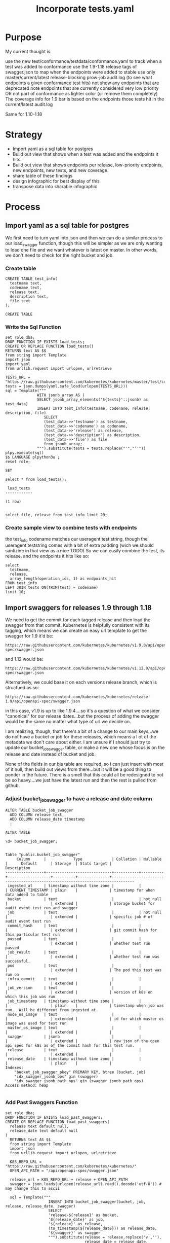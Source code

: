 # -*- ii: apisnoop; -*-
#+TITLE: Incorporate tests.yaml

* Purpose
  My current thought is:

    use the new test/conformance/testdata/conformance.yaml to track when a test was added to conformance
    use the 1.9-1.18 release tags of swagger.json to map when the endpoints were added to stable
    use only master/current/latest release-blocking prow-job audit.log (to see what endpoints a given conformance test hits)
    not show any endpoints that are deprecated
    note endpoints that are currently considered very low priority OR not part of conformance as lighter color (or remove them completely)
    The coverage info for 1.9 bar is based on the endpoints those tests hit in the current/latest audit.log

Same for 1.10-1.18
* Strategy
- Import yaml as a sql table for postgres
- Build out view that shows when a test was added and the endpoints it hits.
- Build out view that shows endpoints per release, low-priority endpoints, new endpoints, new tests, and new coverage.
- share table of these findings
- design infographic for best display of this
- transpose data into sharable infographic
* Process
** Import yaml as a sql table for postgres
   We first need to turn yaml into json and then we can do a similar process to our load_swagger function, though this will be simpler as we are only wanting to load one file and we want whatever is latest on master.  In other words, we don't need to check for the right bucket and job.
*** Create table
    #+begin_src sql-mode
      CREATE TABLE test_info(
        testname text,
        codename text,
        release text,
        description text,
        file text
      );
    #+end_src

    #+RESULTS:
    #+begin_SRC example
    CREATE TABLE
    #+end_SRC

*** Write the Sql Function   
   #+NAME: Import tests
   #+BEGIN_SRC sql-mode
     set role dba;
     DROP FUNCTION IF EXISTS load_tests;
     CREATE OR REPLACE FUNCTION load_tests()
     RETURNS text AS $$
     from string import Template
     import json
     import yaml
     from urllib.request import urlopen, urlretrieve

     TESTS_URL = "https://raw.githubusercontent.com/kubernetes/kubernetes/master/test/conformance/testdata/conformance.yaml"
     tests = json.dumps(yaml.safe_load(urlopen(TESTS_URL)))
     sql = Template("""
                   WITH jsonb_array AS (
                   SELECT jsonb_array_elements('${tests}'::jsonb) as test_data)
                   INSERT INTO test_info(testname, codename, release, description, file)
                      SELECT
                      (test_data->>'testname') as testname,
                      (test_data->>'codename') as codename,
                      (test_data->>'release') as release,
                      (test_data->>'description') as description,
                      (test_data->>'file') as file
                      from jsonb_array;
                   """).substitute(tests = tests.replace("'","''"))
     plpy.execute(sql)
     $$ LANGUAGE plpython3u ;
     reset role;
      #+END_SRC

      #+RESULTS: Import tests
      #+begin_SRC example
      SET
      #+end_SRC

      
      #+begin_src sql-mode
      select * from load_tests();
      #+end_src

      #+RESULTS:
      #+begin_SRC example
       load_tests 
      ------------

      (1 row)

      #+end_SRC

#+begin_src sql-mode
select file, release from test_info limit 20;
#+end_src

#+RESULTS:
#+begin_SRC example
                 file                 | release 
--------------------------------------+---------
 test/e2e/common/lifecycle_hook.go    | v1.9
 test/e2e/common/lifecycle_hook.go    | v1.9
 test/e2e/common/lifecycle_hook.go    | v1.9
 test/e2e/common/lifecycle_hook.go    | v1.9
 test/e2e/common/runtime.go           | v1.15
 test/e2e/common/runtime.go           | v1.15
 test/e2e/common/runtime.go           | v1.15
 test/e2e/common/runtime.go           | v1.15
 test/e2e/common/runtime.go           | v1.13
 test/e2e/common/docker_containers.go | v1.9
 test/e2e/common/docker_containers.go | v1.9
 test/e2e/common/docker_containers.go | v1.9
 test/e2e/common/docker_containers.go | v1.9
 test/e2e/common/init_container.go    | v1.12
 test/e2e/common/init_container.go    | v1.12
 test/e2e/common/init_container.go    | v1.12
 test/e2e/common/init_container.go    | v1.12
 test/e2e/common/kubelet.go           | v1.13
 test/e2e/common/kubelet.go           | v1.13
 test/e2e/common/kubelet.go           | v1.13
(20 rows)

#+end_SRC
*** Create sample view to combine tests with endpoints
    the test_info codename matches our useragent test string, though the useragent teststring comes with a bit of extra padding (wich we should santizine in that view as a nice TODO)
   So we can easily combine the test, its release, and the endpoints it hits like so: 
#+begin_src sql-mode
  select 
    testname,
    release,
    array_length(operation_ids, 1) as endpoints_hit
  FROM test_info
  LEFT JOIN tests ON(TRIM(test) = codename)
  limit 10;
#+end_src   

#+RESULTS:
#+begin_SRC example
                                        testname                                         | release | endpoints_hit 
-----------------------------------------------------------------------------------------+---------+---------------
 Pod Lifecycle, post start exec hook                                                     | v1.9    |            14
 Pod Lifecycle, post start http hook                                                     | v1.9    |            11
 Pod Lifecycle, prestop exec hook                                                        | v1.9    |            11
 Pod Lifecycle, prestop http hook                                                        | v1.9    |            11
 Container Runtime, TerminationMessage, from log output of succeeding container          | v1.15   |             9
 Container Runtime, TerminationMessage, from file of succeeding container                | v1.15   |             9
 Container Runtime, TerminationMessage, from container's log output of failing container | v1.15   |             9
 Container Runtime, TerminationMessagePath, non-root user and non-default path           | v1.15   |             9
 Container Runtime, Restart Policy, Pod Phases                                           | v1.13   |            12
 Docker containers, with arguments                                                       | v1.9    |            16
(10 rows)

#+end_SRC
   
** Import swaggers for releases 1.9 through 1.18
   We need to get the commit for each tagged release and then load the swagger from that commit.
   Kubernetes is helpfully consistent with its tagging, which means we can create an easy url template
   to get the swagger for 1.9 it'd be:
   : https://raw.githubusercontent.com/kubernetes/kubernetes/v1.9.0/api/openapi-spec/swagger.json
   and 1.12 would be:
   : https://raw.githubusercontent.com/kubernetes/kubernetes/v1.12.0/api/openapi-spec/swagger.json
   
   Alternatively, we could base it on each versions release branch, which is structued as so:
   : https://raw.githubusercontent.com/kubernetes/kubernetes/release-1.9/api/openapi-spec/swagger.json
   in this case, v1.9 is up to like 1.9.4....so it's a question of what we consider "canonical" for our release dates...but the process of adding the swagger would be the same no matter what type of url we decide on.
   
   I am realizing, though, that there's a bit of a change to our main keys...we do not have a bucket or job for these releases, which means a l ot of the metadata we don't care about either.  I am unsure if I should just try to update our bucket_job_swagger table, or make a new one whose focus is on the release  and date instead of bucket and job.  
   
   None of the fields in our bjs table are required, so I can just insert with most of it null, then build out views from there...but it will be a good thing to ponder in the future.  There is a smell that this could all be redesigned to not be so heavy....we just have the latest run and then the rest is pulled from github.  
   
*** Adjust bucket_job_swagger to have a release and date column
   #+NAME: Create OPENAPI_SPEC Table 
   #+begin_src sql-mode
     ALTER TABLE bucket_job_swagger
       ADD COLUMN release text,
       ADD COLUMN release_date timestamp
       ;
   #+end_src

   #+RESULTS: Create OPENAPI_SPEC Table
   #+begin_SRC example
   ALTER TABLE
   #+end_SRC
   
   #+begin_src sql-mode
   \d+ bucket_job_swagger;
   #+end_src

   #+RESULTS:
   #+begin_SRC example
                                                                                     Table "public.bucket_job_swagger"
        Column      |            Type             | Collation | Nullable |      Default      | Storage  | Stats target |                                  Description                                   
   -----------------+-----------------------------+-----------+----------+-------------------+----------+--------------+--------------------------------------------------------------------------------
    ingested_at     | timestamp without time zone |           |          | CURRENT_TIMESTAMP | plain    |              | timestamp for when data added to table
    bucket          | text                        |           | not null |                   | extended |              | storage bucket for audit event test run and swagger
    job             | text                        |           | not null |                   | extended |              | specific job # of audit event test run
    commit_hash     | text                        |           |          |                   | extended |              | git commit hash for this particular test run
    passed          | text                        |           |          |                   | extended |              | whether test run passed
    job_result      | text                        |           |          |                   | extended |              | whether test run was successful.
    pod             | text                        |           |          |                   | extended |              | The pod this test was run on
    infra_commit    | text                        |           |          |                   | extended |              | 
    job_version     | text                        |           |          |                   | extended |              | version of k8s on which this job was run
    job_timestamp   | timestamp without time zone |           |          |                   | plain    |              | timestamp when job was run.  Will be different from ingested_at.
    node_os_image   | text                        |           |          |                   | extended |              | id for which master os image was used for test run
    master_os_image | text                        |           |          |                   | extended |              | 
    swagger         | jsonb                       |           |          |                   | extended |              | raw json of the open api spec for k8s as of the commit hash for this test run.
    release         | text                        |           |          |                   | extended |              | 
    release_date    | timestamp without time zone |           |          |                   | plain    |              | 
   Indexes:
       "bucket_job_swagger_pkey" PRIMARY KEY, btree (bucket, job)
       "idx_swagger_jsonb_ops" gin (swagger)
       "idx_swagger_jsonb_path_ops" gin (swagger jsonb_path_ops)
   Access method: heap

   #+end_SRC
*** Add Past Swaggers Function
   #+NAME: Add swagger from url 
    #+BEGIN_SRC sql-mode
     set role dba;
     DROP FUNCTION IF EXISTS load_past_swaggers;
     CREATE OR REPLACE FUNCTION load_past_swaggers(
       release text default null,
       release_date text default null
     )
       RETURNS text AS $$
       from string import Template
       import json
       from urllib.request import urlopen, urlretrieve

       K8S_REPO_URL = "https://raw.githubusercontent.com/kubernetes/kubernetes/"
       OPEN_API_PATH = "/api/openapi-spec/swagger.json"

       release_url = K8S_REPO_URL + release + OPEN_API_PATH
       swagger = json.loads(urlopen(release_url).read().decode('utf-8')) # may change this to ascii

       sql = Template("""
                        INSERT INTO bucket_job_swagger(bucket, job, release, release_date, swagger)
                        SELECT
                        'release-${release}' as bucket,
                        '${release_date}' as job,
                        '${release}' as release,
                        (to_timestamp(${release_date})) as release_date,
                        '${swagger}' as swagger
                        """).substitute(release = release.replace('v',''),
                                        release_date = release_date,
                                        swagger = json.dumps(swagger).replace("'","''"))
       plpy.execute(sql)
       $$ LANGUAGE plpython3u;
       reset role;
       #+END_SRC
       
       #+begin_src sql-mode
         select * from load_past_swaggers('v1.9.0', '2017-12-15');
       #+end_src
*** Delete Auditlogger data
       To ease this a bit more, i'm going to turn off audit_logger and delete all the live stuff from our db.
       #+begin_src sql-mode
delete from  audit_event where bucket = 'apisnoop';
       #+end_src

       #+RESULTS:
       #+begin_SRC example
       DELETE 224991
       #+end_SRC
       
*** Refresh and check       
       #+begin_src sql-mode
       REFRESH MATERIALIZED VIEW api_operation_material;
       REFRESH MATERIALIZED VIEW api_operation_parameter_material;
       REFRESH MATERIALIZED VIEW endpoint_coverage_material;
       #+end_src

       #+RESULTS:
       #+begin_SRC example
       REFRESH MATERIALIZED VIEW
       #+end_SRC

      So we should now have endpoint coverage that shows many endpoints twice, once for 1.9 and once for our most recent bucket, and all 1.9 should show as 'untested'...since we have no audit_event data for them 
      
      For example: 
      #+begin_src sql-mode 
        SELECT distinct
          bucket,
          operation_id,
          tested
          FROM
              endpoint_coverage
         WHERE operation_id like '%Portforward'
         ORDER BY
           operation_id
               ;
      #+end_src

      #+RESULTS:
      #+begin_SRC example
                bucket           |               operation_id                | tested 
      ---------------------------+-------------------------------------------+--------
       ci-kubernetes-e2e-gci-gce | connectCoreV1GetNamespacedPodPortforward  | t
       past                      | connectCoreV1GetNamespacedPodPortforward  | f
       ci-kubernetes-e2e-gci-gce | connectCoreV1PostNamespacedPodPortforward | f
       past                      | connectCoreV1PostNamespacedPodPortforward | f
      (4 rows)

      #+end_SRC
      
We need latest data to see what endpoints are hit by tests, and we need test_info to know when that test was released.  From this, I think we can have a view that shows endpoint, test, and test_release, and endpoint_release.
From this view, we can create a window function that shows # of new endpoints and new tests per release.
** Build view of tests, their release, and the endpoints they hit
**** Create
 #+NAME: tests view
 #+BEGIN_SRC sql-mode
   CREATE OR REPLACE VIEW "public"."testz" AS
     WITH raw_tests AS (
       SELECT audit_event.operation_id,
              audit_event.bucket,
              audit_event.job,
              array_to_string(regexp_matches(audit_event.useragent, '\[[a-zA-Z0-9\.\-:]*\]'::text, 'g'::text), ','::text) AS test_tag,
              trim(split_part(audit_event.useragent, '--'::text, 2)) AS test
         FROM audit_event
        WHERE ((audit_event.useragent ~~ 'e2e.test%'::text) AND (audit_event.job <> 'live'::text))
     )
     SELECT DISTINCT raw_tests.bucket,
                     raw_tests.job,
                     raw_tests.test,
                     raw_tests.operation_id,
                     test_tag
       FROM raw_tests
      GROUP BY raw_tests.test, raw_tests.bucket, raw_tests.job, raw_tests.operation_id, raw_tests.test_tag;
 #+END_SRC

 #+RESULTS: tests view
 #+begin_SRC example
 CREATE VIEW
 #+end_SRC
 
here is an initial pass.  We grab the test and its endpoint and match it to its relase in the test info, then select the endpoint and an array of all the releases for it--in other words, the distinct releases for every test that hit it. 
 
 #+begin_src sql-mode
   WITH test_and_release AS(
   SELECT DISTINCT
     testname,
     release,
     operation_id
     FROM testz
            LEFT JOIN test_info on (test = codename)
         WHERE test like '%[Conformance]%'
         )
       SELECT DISTINCT
         ec.operation_id,
         array_agg(DISTINCT release) as release
         FROM
             endpoint_coverage ec
         JOIN test_and_release tr ON (ec.operation_id = tr.operation_id)
          WHERE level = 'stable'
            AND conf_tested is true
             GROUP BY ec.operation_id
             LIMIT 20
                   ;
 #+end_src

 #+RESULTS:
 #+begin_SRC example
                         operation_id                         |                                 release                                 
 -------------------------------------------------------------+-------------------------------------------------------------------------
  connectCoreV1GetNamespacedPodExec                           | {v1.13}
  connectCoreV1GetNamespacedPodProxyWithPath                  | {v1.14,v1.15,v1.17,v1.9}
  connectCoreV1GetNamespacedServiceProxyWithPath              | {v1.9}
  connectCoreV1PostNamespacedPodExec                          | {v1.15,v1.17,v1.9,"v1.9, v1.18"}
  createAdmissionregistrationV1MutatingWebhookConfiguration   | {v1.16}
  createAdmissionregistrationV1ValidatingWebhookConfiguration | {v1.16}
  createApiextensionsV1CustomResourceDefinition               | {v1.16,v1.17,v1.9}
  createApiregistrationV1APIService                           | {""}
  createAppsV1NamespacedDeployment                            | {"",v1.16,v1.9}
  createAppsV1NamespacedReplicaSet                            | {"",v1.13,v1.16,v1.9}
  createAppsV1NamespacedStatefulSet                           | {v1.16,v1.9}
  createAuthenticationV1TokenReview                           | {v1.9}
  createAuthorizationV1SelfSubjectAccessReview                | {v1.16}
  createAuthorizationV1SubjectAccessReview                    | {"",v1.12,v1.13,v1.14,v1.15,v1.16,v1.17,v1.18,v1.19,v1.9,"v1.9, v1.18"}
  createBatchV1NamespacedJob                                  | {v1.15,v1.16}
  createCoordinationV1NamespacedLease                         | {v1.17}
  createCoreV1Namespace                                       | {"",v1.12,v1.13,v1.14,v1.15,v1.16,v1.17,v1.18,v1.19,v1.9,"v1.9, v1.18"}
  createCoreV1NamespacedConfigMap                             | {"",v1.12,v1.13,v1.14,v1.15,v1.16,v1.9}
  createCoreV1NamespacedLimitRange                            | {v1.18}
  createCoreV1NamespacedPod                                   | {v1.12,v1.13,v1.14,v1.15,v1.16,v1.17,v1.18,v1.19,v1.9,"v1.9, v1.18"}
 (20 rows)

 #+end_SRC
 
 Not fully what I was expecting.  What are the empty strings and what is the "v1.9, v1.19"?  Is this a srewup in how I did the array, or anomalies in our conformance.yaml?
 
 #+begin_src sql-mode
select distinct release from test_info;
 #+end_src

 #+RESULTS:
 #+begin_SRC example
    release   
 -------------

  v1.9
  v1.17
  v1.18
  v1.13
  v1.14
  v1.19
  v1.12
  v1.15
  v1.16
  v1.9, v1.18
 (11 rows)

 #+end_SRC
 
 So some releases are null, and some have two dates.  I can assume the two dates are when there was some change to the test, and in that i'd want to keep the 1.18 (as it represents new work being done during the 1.18 release cycle)
 But what are the null values?
 
 #+begin_src sql-mode
 select file, testname, codename from test_info where release not like 'v%';
 #+end_src

 #+RESULTS:
 #+begin_SRC example
                 file                 |                 testname                 |                                                                  codename                                                                   
 -------------------------------------+------------------------------------------+---------------------------------------------------------------------------------------------------------------------------------------------
  test/e2e/apimachinery/aggregator.go | aggregator-supports-the-sample-apiserver | [sig-api-machinery] Aggregator Should be able to support the 1.17 Sample API Server using the current Aggregator [Conformance]
  test/e2e/apimachinery/namespace.go  | namespace-deletion-removes-pods          | [sig-api-machinery] Namespaces [Serial] should ensure that all pods are removed when a namespace is deleted [Conformance]
  test/e2e/apimachinery/namespace.go  | namespace-deletion-removes-services      | [sig-api-machinery] Namespaces [Serial] should ensure that all services are removed when a namespace is deleted [Conformance]
  test/e2e/apimachinery/watch.go      | watch-configmaps-from-resource-version   | [sig-api-machinery] Watchers should be able to start watching from a specific resource version [Conformance]
  test/e2e/apimachinery/watch.go      | watch-configmaps-closed-and-restarted    | [sig-api-machinery] Watchers should be able to restart watching from the last resource version observed by the previous watch [Conformance]
  test/e2e/apimachinery/watch.go      | watch-configmaps-with-multiple-watchers  | [sig-api-machinery] Watchers should observe add, update, and delete watch notifications on configmaps [Conformance]
  test/e2e/apimachinery/watch.go      | watch-configmaps-label-changed           | [sig-api-machinery] Watchers should observe an object deletion if it stops meeting the requirements of the selector [Conformance]
  test/e2e/apps/daemon_set.go         | DaemonSet-FailedPodCreation              | [sig-apps] Daemon set [Serial] should retry creating failed daemon pods [Conformance]
  test/e2e/apps/daemon_set.go         | DaemonSet-Rollback                       | [sig-apps] Daemon set [Serial] should rollback without unnecessary restarts [Conformance]
  test/e2e/apps/daemon_set.go         | DaemonSet-NodeSelection                  | [sig-apps] Daemon set [Serial] should run and stop complex daemon [Conformance]
  test/e2e/apps/daemon_set.go         | DaemonSet-Creation                       | [sig-apps] Daemon set [Serial] should run and stop simple daemon [Conformance]
  test/e2e/apps/daemon_set.go         | DaemonSet-RollingUpdate                  | [sig-apps] Daemon set [Serial] should update pod when spec was updated and update strategy is RollingUpdate [Conformance]
  test/e2e/apps/deployment.go         | Deployment Recreate                      | [sig-apps] Deployment RecreateDeployment should delete old pods and create new ones [Conformance]
  test/e2e/apps/deployment.go         | Deployment RollingUpdate                 | [sig-apps] Deployment RollingUpdateDeployment should delete old pods and create new ones [Conformance]
  test/e2e/apps/deployment.go         | Deployment RevisionHistoryLimit          | [sig-apps] Deployment deployment should delete old replica sets [Conformance]
  test/e2e/apps/deployment.go         | Deployment Proportional Scaling          | [sig-apps] Deployment deployment should support proportional scaling [Conformance]
  test/e2e/apps/deployment.go         | Deployment Rollover                      | [sig-apps] Deployment deployment should support rollover [Conformance]
 (17 rows)
 #+end_SRC
 
 Honestly, I am confused.  If i look at one like the Deployment Rollover, it is in the conformance.yaml with a release of "" and if we look at the git blame of the file the test was written 5 years ago and updated 2 years ago.  So I don't think the "" relates to it not yet being released, rather that it's a test that existed before conformance was a thing.  I am going to check with others about this, but in the meantime do a simple case statment that if it is "" we'll set it to 1.8 and if it is "1.9, 1.18" we'll switch it to 1.18. 
 
 
#+NAME: Tests Try 2 
 #+begin_src sql-mode
  WITH test_and_release AS(
  SELECT DISTINCT
    testname,
    CASE 
      WHEN release = '' THEN '1.8'
      WHEN release LIKE '%,%' then trim(leading 'v' from trim(split_part(release,',',2)))
      ELSE trim(leading 'v' from release)
    END as release,
    operation_id
    FROM testz
           LEFT JOIN test_info on (test = codename)
        WHERE test like '%[Conformance]%'
        )
      SELECT DISTINCT
        ec.operation_id,
        array_agg(DISTINCT release) as release
        FROM
            endpoint_coverage ec
        JOIN test_and_release tr ON (ec.operation_id = tr.operation_id)
         WHERE level = 'stable'
           AND conf_tested is true
            GROUP BY ec.operation_id
            LIMIT 20
                  ;
 #+end_src

 #+RESULTS: Tests Try 2
 #+begin_SRC example
                         operation_id                         |                      release                      
 -------------------------------------------------------------+---------------------------------------------------
  connectCoreV1GetNamespacedPodExec                           | {1.13}
  connectCoreV1GetNamespacedPodProxyWithPath                  | {1.14,1.15,1.17,1.9}
  connectCoreV1GetNamespacedServiceProxyWithPath              | {1.9}
  connectCoreV1PostNamespacedPodExec                          | {1.15,1.17,1.18,1.9}
  createAdmissionregistrationV1MutatingWebhookConfiguration   | {1.16}
  createAdmissionregistrationV1ValidatingWebhookConfiguration | {1.16}
  createApiextensionsV1CustomResourceDefinition               | {1.16,1.17,1.9}
  createApiregistrationV1APIService                           | {1.8}
  createAppsV1NamespacedDeployment                            | {1.16,1.8,1.9}
  createAppsV1NamespacedReplicaSet                            | {1.13,1.16,1.8,1.9}
  createAppsV1NamespacedStatefulSet                           | {1.16,1.9}
  createAuthenticationV1TokenReview                           | {1.9}
  createAuthorizationV1SelfSubjectAccessReview                | {1.16}
  createAuthorizationV1SubjectAccessReview                    | {1.12,1.13,1.14,1.15,1.16,1.17,1.18,1.19,1.8,1.9}
  createBatchV1NamespacedJob                                  | {1.15,1.16}
  createCoordinationV1NamespacedLease                         | {1.17}
  createCoreV1Namespace                                       | {1.12,1.13,1.14,1.15,1.16,1.17,1.18,1.19,1.8,1.9}
  createCoreV1NamespacedConfigMap                             | {1.12,1.13,1.14,1.15,1.16,1.8,1.9}
  createCoreV1NamespacedLimitRange                            | {1.18}
  createCoreV1NamespacedPod                                   | {1.12,1.13,1.14,1.15,1.16,1.17,1.18,1.19,1.9}
 (20 rows)

 #+end_SRC
 
That works!  Now, we want to sort this array by semver.  It's likely simpler in postgres than I'd think cos postgres is magical. 

#+begin_src sql-mode
CREATE OR REPLACE FUNCTION array_uniq_stable(anyarray) RETURNS anyarray AS
$body$
SELECT
    array_agg(distinct_value ORDER BY first_index)
FROM 
    (SELECT
        value AS distinct_value, 
        min(index) AS first_index 
    FROM 
        unnest($1) WITH ORDINALITY AS input(value, index)
    GROUP BY
        value
    ) AS unique_input
;
$body$
LANGUAGE 'sql' IMMUTABLE STRICT;
#+end_src

#+RESULTS:
#+begin_SRC example
apisnoop$# apisnoop$# apisnoop$# apisnoop$# apisnoop$# apisnoop$# apisnoop$# apisnoop$# apisnoop$# apisnoop$# apisnoop$# apisnoop$# apisnoop$# apisnoop-# CREATE FUNCTION
#+end_SRC

#+NAME: Tests Try 3
 #+begin_src sql-mode
  WITH test_and_release AS(
  SELECT DISTINCT
    testname,
    CASE 
      WHEN release = '' THEN '1.8'
      WHEN release LIKE '%,%' then trim(leading 'v' from trim(split_part(release,',',2)))
      ELSE trim(leading 'v' from release)
    END as release,
    operation_id
    FROM testz
           LEFT JOIN test_info on (test = codename)
        WHERE test like '%[Conformance]%'
        )
      SELECT DISTINCT
        ec.operation_id,
        array_uniq_stable(array_agg(release order by string_to_array(release, '.')::int[])) as releases,
        (array_agg(release order by string_to_array(release, '.')::int[]))[1] as first_tested
        FROM
            endpoint_coverage ec
        JOIN test_and_release tr ON (ec.operation_id = tr.operation_id)
         WHERE level = 'stable'
           AND conf_tested is true
            GROUP BY ec.operation_id
            LIMIT 20
                  ;
 #+end_src

 #+RESULTS: Tests Try 3
 #+begin_SRC example
                         operation_id                         |                     releases                      | first_tested 
 -------------------------------------------------------------+---------------------------------------------------+--------------
  connectCoreV1GetNamespacedPodExec                           | {1.13}                                            | 1.13
  connectCoreV1GetNamespacedPodProxyWithPath                  | {1.9,1.14,1.15,1.17}                              | 1.9
  connectCoreV1GetNamespacedServiceProxyWithPath              | {1.9}                                             | 1.9
  connectCoreV1PostNamespacedPodExec                          | {1.9,1.15,1.17,1.18}                              | 1.9
  createAdmissionregistrationV1MutatingWebhookConfiguration   | {1.16}                                            | 1.16
  createAdmissionregistrationV1ValidatingWebhookConfiguration | {1.16}                                            | 1.16
  createApiextensionsV1CustomResourceDefinition               | {1.9,1.16,1.17}                                   | 1.9
  createApiregistrationV1APIService                           | {1.8}                                             | 1.8
  createAppsV1NamespacedDeployment                            | {1.8,1.9,1.16}                                    | 1.8
  createAppsV1NamespacedReplicaSet                            | {1.8,1.9,1.13,1.16}                               | 1.8
  createAppsV1NamespacedStatefulSet                           | {1.9,1.16}                                        | 1.9
  createAuthenticationV1TokenReview                           | {1.9}                                             | 1.9
  createAuthorizationV1SelfSubjectAccessReview                | {1.16}                                            | 1.16
  createAuthorizationV1SubjectAccessReview                    | {1.8,1.9,1.12,1.13,1.14,1.15,1.16,1.17,1.18,1.19} | 1.8
  createBatchV1NamespacedJob                                  | {1.15,1.16}                                       | 1.15
  createCoordinationV1NamespacedLease                         | {1.17}                                            | 1.17
  createCoreV1Namespace                                       | {1.8,1.9,1.12,1.13,1.14,1.15,1.16,1.17,1.18,1.19} | 1.8
  createCoreV1NamespacedConfigMap                             | {1.8,1.9,1.12,1.13,1.14,1.15,1.16}                | 1.8
  createCoreV1NamespacedLimitRange                            | {1.18}                                            | 1.18
  createCoreV1NamespacedPod                                   | {1.9,1.12,1.13,1.14,1.15,1.16,1.17,1.18,1.19}     | 1.9
 (20 rows)

 #+end_SRC
 
 This works, though I don't know if we need to have that extra function.  If we sort, we can still just grab the first one, as that's the value we really care about here.
 

** Build view of stable endoints, release date, first tested date, and first tested by
   #+NAME: endpoints and first tested
   #+begin_src sql-mode
   
   #+end_src
** Build view of conformance endpoints and their release date
   I need to double check this to see if the operation_id changes when the endpoint is promoted.  I have a feeling it does...so then what is the best wya to track when the endpoint was actually introduced?  
#+begin_src sql-mode
select count(distinct operation_id) from api_operation where level = 'stable';
#+end_src

#+RESULTS:
#+begin_SRC example
 count 
-------
   584
(1 row)

#+end_SRC

** Build view of release, stable endpoint count, stable conformance tested count, new tests count
* Progress
  I'm starting to get a query that will show the endpoint and when it was first tested, though i have a sense that I maight be making too broad of an assumption.  We are showing endpoints that are currently hit by tests, and then matching that to when the tests were released according to the latest conformance yaml.  The next step will be to try to determine when the endpoint was added (by using the swagger.json per release).  This would let us see new endpoints per reelease.  The thing I am confused by, though, is how the endpoint's operation_id changes as it is promoted, and how that aaffects the tests.  If an endpiont is brought ihnto beta with a t est, and then it is promoted to stable...does its operation_id change?  and does the test need to be updated to match that operation_id?  o ris the way the test written guaranteed to hit the same endpoints no matter whether they are beta  or stable/  it will be good to check in on th is to figure out the next steps.

# Local Variables:
# ii: enabled
# End:



